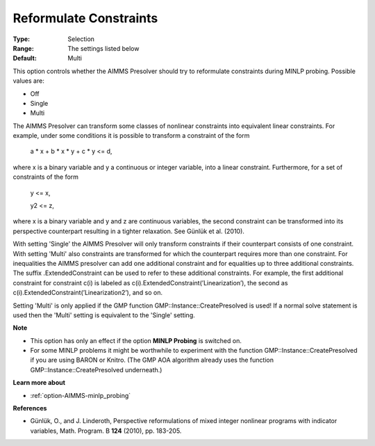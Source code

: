 

.. _option-AIMMS-reformulate_constraints:


Reformulate Constraints
=======================



:Type:	Selection	
:Range:	The settings listed below	
:Default:	Multi	



This option controls whether the AIMMS Presolver should try to reformulate constraints during MINLP probing. Possible values are:



*	Off
*	Single
*	Multi




The AIMMS Presolver can transform some classes of nonlinear constraints into equivalent linear constraints. For example, under some conditions it is possible to transform a constraint of the form





	a * x + b * x * y + c * y <= d,





where x is a binary variable and y a continuous or integer variable, into a linear constraint. Furthermore, for a set of constraints of the form





	y <= x,


	y2 <= z,





where x is a binary variable and y and z are continuous variables, the second constraint can be transformed into its perspective counterpart resulting in a tighter relaxation. See Günlük et al. (2010).





With setting 'Single' the AIMMS Presolver will only transform constraints if their counterpart consists of one constraint. With setting 'Multi' also constraints are transformed for which the counterpart requires more than one constraint. For inequalities the AIMMS presolver can add one additional constraint and for equalities up to three additional constraints. The suffix .ExtendedConstraint can be used to refer to these additional constraints. For example, the first additional constraint for constraint c(i) is labeled as c(i).ExtendedConstraint(’Linearization’), the second as c(i).ExtendedConstraint(’Linearization2’), and so on.





Setting 'Multi' is only applied if the GMP function GMP::Instance::CreatePresolved is used! If a normal solve statement is used then the 'Multi' setting is equivalent to the 'Single' setting.





**Note** 

*	This option has only an effect if the option **MINLP Probing**  is switched on.
*	For some MINLP problems it might be worthwhile to experiment with the function GMP::Instance::CreatePresolved if you are using BARON or Knitro. (The GMP AOA algorithm already uses the function GMP::Instance::CreatePresolved underneath.)




**Learn more about** 

*	:ref:`option-AIMMS-minlp_probing` 




**References** 

*	Günlük, O., and J. Linderoth, Perspective reformulations of mixed integer nonlinear programs with indicator variables, Math. Program. B **124**  (2010), pp. 183-205.



